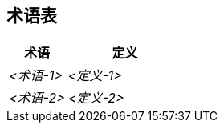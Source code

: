 ifndef::imagesdir[:imagesdir: ../images]

[[section-glossary]]
== 术语表

ifdef::arc42help[]
[role="arc42help"]
****
.内容
您的干系人在讨论系统时使用的最重要的领域和技术术语。

如果您在多语言团队中工作，您也可以将术语表视为翻译的来源。

.动机
您应该清楚地定义您的术语，以便所有干系人

* 对这些术语有相同的理解
* 不使用同义词和同音异义词


.形式

包含 <术语> 和 <定义> 列的表格。

如果您需要翻译，可能还有更多列。


.更多信息

参见 arc42 文档中的 https://docs.arc42.org/section-12/[术语表]。

****
endif::arc42help[]

[cols="e,2e" options="header"]
|===
|术语 |定义

|<术语-1>
|<定义-1>

|<术语-2>
|<定义-2>
|===